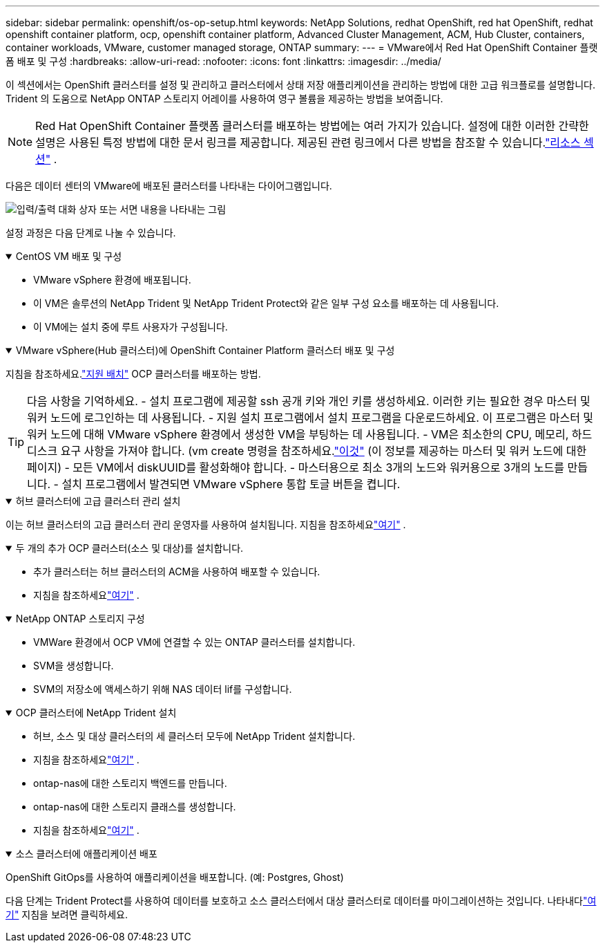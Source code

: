 ---
sidebar: sidebar 
permalink: openshift/os-op-setup.html 
keywords: NetApp Solutions, redhat OpenShift, red hat OpenShift, redhat openshift container platform, ocp, openshift container platform, Advanced Cluster Management, ACM, Hub Cluster, containers, container workloads, VMware, customer managed storage, ONTAP 
summary:  
---
= VMware에서 Red Hat OpenShift Container 플랫폼 배포 및 구성
:hardbreaks:
:allow-uri-read: 
:nofooter: 
:icons: font
:linkattrs: 
:imagesdir: ../media/


[role="lead"]
이 섹션에서는 OpenShift 클러스터를 설정 및 관리하고 클러스터에서 상태 저장 애플리케이션을 관리하는 방법에 대한 고급 워크플로를 설명합니다.  Trident 의 도움으로 NetApp ONTAP 스토리지 어레이를 사용하여 영구 볼륨을 제공하는 방법을 보여줍니다.


NOTE: Red Hat OpenShift Container 플랫폼 클러스터를 배포하는 방법에는 여러 가지가 있습니다.  설정에 대한 이러한 간략한 설명은 사용된 특정 방법에 대한 문서 링크를 제공합니다.  제공된 관련 링크에서 다른 방법을 참조할 수 있습니다.link:os-solutions-resources.html["리소스 섹션"] .

다음은 데이터 센터의 VMware에 배포된 클러스터를 나타내는 다이어그램입니다.

image:rhhc-on-premises.png["입력/출력 대화 상자 또는 서면 내용을 나타내는 그림"]

설정 과정은 다음 단계로 나눌 수 있습니다.

.CentOS VM 배포 및 구성
[%collapsible%open]
====
* VMware vSphere 환경에 배포됩니다.
* 이 VM은 솔루션의 NetApp Trident 및 NetApp Trident Protect와 같은 일부 구성 요소를 배포하는 데 사용됩니다.
* 이 VM에는 설치 중에 루트 사용자가 구성됩니다.


====
.VMware vSphere(Hub 클러스터)에 OpenShift Container Platform 클러스터 배포 및 구성
[%collapsible%open]
====
지침을 참조하세요.link:https://docs.openshift.com/container-platform/4.17/installing/installing_vsphere/installing-vsphere-assisted-installer.html["지원 배치"] OCP 클러스터를 배포하는 방법.


TIP: 다음 사항을 기억하세요. - 설치 프로그램에 제공할 ssh 공개 키와 개인 키를 생성하세요.  이러한 키는 필요한 경우 마스터 및 워커 노드에 로그인하는 데 사용됩니다.  - 지원 설치 프로그램에서 설치 프로그램을 다운로드하세요.  이 프로그램은 마스터 및 워커 노드에 대해 VMware vSphere 환경에서 생성한 VM을 부팅하는 데 사용됩니다.  - VM은 최소한의 CPU, 메모리, 하드 디스크 요구 사항을 가져야 합니다.  (vm create 명령을 참조하세요.link:https://docs.redhat.com/en/documentation/assisted_installer_for_openshift_container_platform/2024/html/installing_openshift_container_platform_with_the_assisted_installer/installing-on-vsphere["이것"] (이 정보를 제공하는 마스터 및 워커 노드에 대한 페이지) - 모든 VM에서 diskUUID를 활성화해야 합니다.  - 마스터용으로 최소 3개의 노드와 워커용으로 3개의 노드를 만듭니다.  - 설치 프로그램에서 발견되면 VMware vSphere 통합 토글 버튼을 켭니다.

====
.허브 클러스터에 고급 클러스터 관리 설치
[%collapsible%open]
====
이는 허브 클러스터의 고급 클러스터 관리 운영자를 사용하여 설치됩니다.  지침을 참조하세요link:https://access.redhat.com/documentation/en-us/red_hat_advanced_cluster_management_for_kubernetes/2.7/html/install/installing#doc-wrapper["여기"] .

====
.두 개의 추가 OCP 클러스터(소스 및 대상)를 설치합니다.
[%collapsible%open]
====
* 추가 클러스터는 허브 클러스터의 ACM을 사용하여 배포할 수 있습니다.
* 지침을 참조하세요link:https://access.redhat.com/documentation/en-us/red_hat_advanced_cluster_management_for_kubernetes/2.7/html/clusters/cluster_mce_overview#vsphere_prerequisites["여기"] .


====
.NetApp ONTAP 스토리지 구성
[%collapsible%open]
====
* VMWare 환경에서 OCP VM에 연결할 수 있는 ONTAP 클러스터를 설치합니다.
* SVM을 생성합니다.
* SVM의 저장소에 액세스하기 위해 NAS 데이터 lif를 구성합니다.


====
.OCP 클러스터에 NetApp Trident 설치
[%collapsible%open]
====
* 허브, 소스 및 대상 클러스터의 세 클러스터 모두에 NetApp Trident 설치합니다.
* 지침을 참조하세요link:https://docs.netapp.com/us-en/trident/trident-get-started/kubernetes-deploy-operator.html["여기"] .
* ontap-nas에 대한 스토리지 백엔드를 만듭니다.
* ontap-nas에 대한 스토리지 클래스를 생성합니다.
* 지침을 참조하세요link:https://docs.netapp.com/us-en/trident/trident-use/create-stor-class.html["여기"] .


====
.소스 클러스터에 애플리케이션 배포
[%collapsible%open]
====
OpenShift GitOps를 사용하여 애플리케이션을 배포합니다.  (예: Postgres, Ghost)

====
다음 단계는 Trident Protect를 사용하여 데이터를 보호하고 소스 클러스터에서 대상 클러스터로 데이터를 마이그레이션하는 것입니다.  나타내다link:os-dp-tp-solution.html["여기"] 지침을 보려면 클릭하세요.
